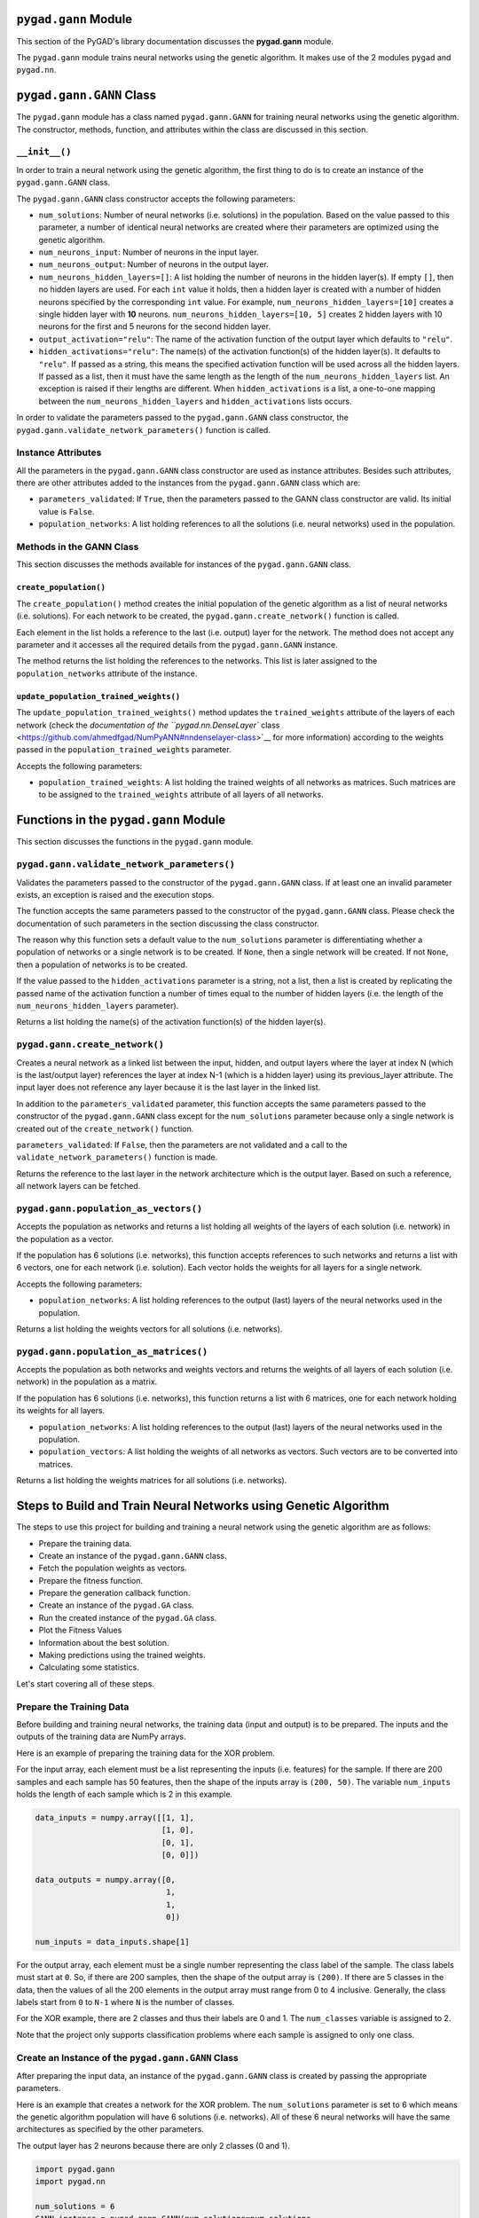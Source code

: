 .. _header-n0:

``pygad.gann`` Module
=====================

This section of the PyGAD's library documentation discusses the
**pygad.gann** module.

The ``pygad.gann`` module trains neural networks using the genetic
algorithm. It makes use of the 2 modules ``pygad`` and ``pygad.nn``.

.. _header-n4:

``pygad.gann.GANN`` Class
=========================

The ``pygad.gann`` module has a class named ``pygad.gann.GANN`` for
training neural networks using the genetic algorithm. The constructor,
methods, function, and attributes within the class are discussed in this
section.

.. _header-n6:

``__init__()``
--------------

In order to train a neural network using the genetic algorithm, the
first thing to do is to create an instance of the ``pygad.gann.GANN``
class.

The ``pygad.gann.GANN`` class constructor accepts the following
parameters:

-  ``num_solutions``: Number of neural networks (i.e. solutions) in the
   population. Based on the value passed to this parameter, a number of
   identical neural networks are created where their parameters are
   optimized using the genetic algorithm.

-  ``num_neurons_input``: Number of neurons in the input layer.

-  ``num_neurons_output``: Number of neurons in the output layer.

-  ``num_neurons_hidden_layers=[]``: A list holding the number of
   neurons in the hidden layer(s). If empty ``[]``, then no hidden
   layers are used. For each ``int`` value it holds, then a hidden layer
   is created with a number of hidden neurons specified by the
   corresponding ``int`` value. For example,
   ``num_neurons_hidden_layers=[10]`` creates a single hidden layer with
   **10** neurons. ``num_neurons_hidden_layers=[10, 5]`` creates 2
   hidden layers with 10 neurons for the first and 5 neurons for the
   second hidden layer.

-  ``output_activation="relu"``: The name of the activation function of
   the output layer which defaults to ``"relu"``.

-  ``hidden_activations="relu"``: The name(s) of the activation
   function(s) of the hidden layer(s). It defaults to ``"relu"``. If
   passed as a string, this means the specified activation function will
   be used across all the hidden layers. If passed as a list, then it
   must have the same length as the length of the
   ``num_neurons_hidden_layers`` list. An exception is raised if their
   lengths are different. When ``hidden_activations`` is a list, a
   one-to-one mapping between the ``num_neurons_hidden_layers`` and
   ``hidden_activations`` lists occurs.

In order to validate the parameters passed to the ``pygad.gann.GANN``
class constructor, the ``pygad.gann.validate_network_parameters()``
function is called.

.. _header-n23:

Instance Attributes
-------------------

All the parameters in the ``pygad.gann.GANN`` class constructor are used
as instance attributes. Besides such attributes, there are other
attributes added to the instances from the ``pygad.gann.GANN`` class
which are:

-  ``parameters_validated``: If ``True``, then the parameters passed to
   the GANN class constructor are valid. Its initial value is ``False``.

-  ``population_networks``: A list holding references to all the
   solutions (i.e. neural networks) used in the population.

.. _header-n30:

Methods in the GANN Class
-------------------------

This section discusses the methods available for instances of the
``pygad.gann.GANN`` class.

.. _header-n32:

``create_population()``
~~~~~~~~~~~~~~~~~~~~~~~

The ``create_population()`` method creates the initial population of the
genetic algorithm as a list of neural networks (i.e. solutions). For
each network to be created, the ``pygad.gann.create_network()`` function
is called.

Each element in the list holds a reference to the last (i.e. output)
layer for the network. The method does not accept any parameter and it
accesses all the required details from the ``pygad.gann.GANN`` instance.

The method returns the list holding the references to the networks. This
list is later assigned to the ``population_networks`` attribute of the
instance.

.. _header-n36:

``update_population_trained_weights()``
~~~~~~~~~~~~~~~~~~~~~~~~~~~~~~~~~~~~~~~

The ``update_population_trained_weights()`` method updates the
``trained_weights`` attribute of the layers of each network (check the
`documentation of the ``pygad.nn.DenseLayer``
class <https://github.com/ahmedfgad/NumPyANN#nndenselayer-class>`__ for
more information) according to the weights passed in the
``population_trained_weights`` parameter.

Accepts the following parameters:

-  ``population_trained_weights``: A list holding the trained weights of
   all networks as matrices. Such matrices are to be assigned to the
   ``trained_weights`` attribute of all layers of all networks.

.. _header-n42:

Functions in the ``pygad.gann`` Module
======================================

This section discusses the functions in the ``pygad.gann`` module.

.. _header-n44:

``pygad.gann.validate_network_parameters()``
--------------------------------------------

Validates the parameters passed to the constructor of the
``pygad.gann.GANN`` class. If at least one an invalid parameter exists,
an exception is raised and the execution stops.

The function accepts the same parameters passed to the constructor of
the ``pygad.gann.GANN`` class. Please check the documentation of such
parameters in the section discussing the class constructor.

The reason why this function sets a default value to the
``num_solutions`` parameter is differentiating whether a population of
networks or a single network is to be created. If ``None``, then a
single network will be created. If not ``None``, then a population of
networks is to be created.

If the value passed to the ``hidden_activations`` parameter is a string,
not a list, then a list is created by replicating the passed name of the
activation function a number of times equal to the number of hidden
layers (i.e. the length of the ``num_neurons_hidden_layers`` parameter).

Returns a list holding the name(s) of the activation function(s) of the
hidden layer(s).

.. _header-n50:

``pygad.gann.create_network()``
-------------------------------

Creates a neural network as a linked list between the input, hidden, and
output layers where the layer at index N (which is the last/output
layer) references the layer at index N-1 (which is a hidden layer) using
its previous_layer attribute. The input layer does not reference any
layer because it is the last layer in the linked list.

In addition to the ``parameters_validated`` parameter, this function
accepts the same parameters passed to the constructor of the
``pygad.gann.GANN`` class except for the ``num_solutions`` parameter
because only a single network is created out of the ``create_network()``
function.

``parameters_validated``: If ``False``, then the parameters are not
validated and a call to the ``validate_network_parameters()`` function
is made.

Returns the reference to the last layer in the network architecture
which is the output layer. Based on such a reference, all network layers
can be fetched.

.. _header-n55:

``pygad.gann.population_as_vectors()`` 
---------------------------------------

Accepts the population as networks and returns a list holding all
weights of the layers of each solution (i.e. network) in the population
as a vector.

If the population has 6 solutions (i.e. networks), this function accepts
references to such networks and returns a list with 6 vectors, one for
each network (i.e. solution). Each vector holds the weights for all
layers for a single network.

Accepts the following parameters:

-  ``population_networks``: A list holding references to the output
   (last) layers of the neural networks used in the population.

Returns a list holding the weights vectors for all solutions (i.e.
networks).

.. _header-n63:

``pygad.gann.population_as_matrices()``
---------------------------------------

Accepts the population as both networks and weights vectors and returns
the weights of all layers of each solution (i.e. network) in the
population as a matrix.

If the population has 6 solutions (i.e. networks), this function returns
a list with 6 matrices, one for each network holding its weights for all
layers.

-  ``population_networks``: A list holding references to the output
   (last) layers of the neural networks used in the population.

-  ``population_vectors``: A list holding the weights of all networks as
   vectors. Such vectors are to be converted into matrices.

Returns a list holding the weights matrices for all solutions (i.e.
networks).

.. _header-n72:

Steps to Build and Train Neural Networks using Genetic Algorithm
================================================================

The steps to use this project for building and training a neural network
using the genetic algorithm are as follows:

-  Prepare the training data.

-  Create an instance of the ``pygad.gann.GANN`` class.

-  Fetch the population weights as vectors.

-  Prepare the fitness function.

-  Prepare the generation callback function.

-  Create an instance of the ``pygad.GA`` class.

-  Run the created instance of the ``pygad.GA`` class.

-  Plot the Fitness Values

-  Information about the best solution.

-  Making predictions using the trained weights.

-  Calculating some statistics.

Let's start covering all of these steps.

.. _header-n98:

Prepare the Training Data
-------------------------

Before building and training neural networks, the training data (input
and output) is to be prepared. The inputs and the outputs of the
training data are NumPy arrays.

Here is an example of preparing the training data for the XOR problem.

For the input array, each element must be a list representing the inputs
(i.e. features) for the sample. If there are 200 samples and each sample
has 50 features, then the shape of the inputs array is ``(200, 50)``.
The variable ``num_inputs`` holds the length of each sample which is 2
in this example.

.. code:: python

   data_inputs = numpy.array([[1, 1],
                              [1, 0],
                              [0, 1],
                              [0, 0]])

   data_outputs = numpy.array([0, 
                               1, 
                               1, 
                               0])

   num_inputs = data_inputs.shape[1]

For the output array, each element must be a single number representing
the class label of the sample. The class labels must start at ``0``. So,
if there are 200 samples, then the shape of the output array is
``(200)``. If there are 5 classes in the data, then the values of all
the 200 elements in the output array must range from 0 to 4 inclusive.
Generally, the class labels start from ``0`` to ``N-1`` where ``N`` is
the number of classes.

For the XOR example, there are 2 classes and thus their labels are 0 and
1. The ``num_classes`` variable is assigned to 2.

Note that the project only supports classification problems where each
sample is assigned to only one class.

.. _header-n106:

Create an Instance of the ``pygad.gann.GANN`` Class
---------------------------------------------------

After preparing the input data, an instance of the ``pygad.gann.GANN``
class is created by passing the appropriate parameters.

Here is an example that creates a network for the XOR problem. The
``num_solutions`` parameter is set to 6 which means the genetic
algorithm population will have 6 solutions (i.e. networks). All of these
6 neural networks will have the same architectures as specified by the
other parameters.

The output layer has 2 neurons because there are only 2 classes (0 and
1).

.. code:: python

   import pygad.gann
   import pygad.nn

   num_solutions = 6
   GANN_instance = pygad.gann.GANN(num_solutions=num_solutions,
                                   num_neurons_input=num_inputs,
                                   num_neurons_hidden_layers=[2],
                                   num_neurons_output=2,
                                   hidden_activations=["relu"],
                                   output_activation="sigmoid")

The architecture of the created network has the following layers:

-  An input layer with 2 neurons (i.e. inputs)

-  A single hidden layer with 2 neurons.

-  An output layer with 2 neurons (i.e. classes).

The weights of the network are as follows:

-  Between the input and the hidden layer, there is a weights matrix of
   size equal to ``(number inputs x number of hidden neurons) = (2x2)``.

-  Between the hidden and the output layer, there is a weights matrix of
   size equal to
   ``(number of hidden neurons x number of outputs) = (2x2)``.

The activation function used for the output layer is ``sigmoid``. The
``relu`` activation function is used for the hidden layer.

After creating the instance of the ``pygad.gann.GANN`` class next is to
fetch the weights of the population as a list of vectors.

.. _header-n127:

Fetch the Population Weights as Vectors
---------------------------------------

For the genetic algorithm, the parameters (i.e. genes) of each solution
are represented as a single vector.

For the task of training the network for the XOR problem, the weights of
each network in the population are not represented as a vector but 2
matrices each of size 2x2.

To create a list holding the population weights as vectors, one for each
network, the ``pygad.gann.population_as_vectors()`` function is used.

.. code:: python

   population_vectors = pygad.gann.population_as_vectors(population_networks=GANN_instance.population_networks)

After preparing the population weights as a set of vectors, next is to
prepare 2 functions which are:

1. Fitness function.

2. Callback function after each generation.

.. _header-n138:

Prepare the Fitness Function
----------------------------

The PyGAD library works by allowing the users to customize the genetic
algorithm for their own problems. Because the problems differ in how the
fitness values are calculated, then PyGAD allows the user to use a
custom function as a maximization fitness function. This function must
accept 2 positional parameters representing the following:

-  The solution.

-  The solution index in the population.

The fitness function must return a single number representing the
fitness. The higher the fitness value, the better the solution.

Here is the implementation of the fitness function for training a neural
network. It uses the ``pygad.nn.predict_outputs()`` function to predict
the class labels based on the current solution's weights. The
``pygad.nn.predict_outputs()`` function uses the trained weights
available in the ``trained_weights`` attribute of each layer of the
network for making predictions.

Based on such predictions, the classification accuracy is calculated.
This accuracy is used as the fitness value of the solution. Finally, the
fitness value is returned.

.. code:: python

   def fitness_func(solution, sol_idx):
       global GANN_instance, data_inputs, data_outputs

       predictions = pygad.nn.predict_outputs(last_layer=GANN_instance.population_networks[sol_idx],
                                        data_inputs=data_inputs)
       correct_predictions = numpy.where(predictions == data_outputs)[0].size
       solution_fitness = (correct_predictions/data_outputs.size)*100

       return solution_fitness

.. _header-n149:

Prepare the Generation Callback Function
----------------------------------------

After each generation of the genetic algorithm, the fitness function
will be called to calculate the fitness value of each solution. Within
the fitness function, the ``pygad.nn.predict_outputs()`` function is
used for predicting the outputs based on the current solution's
``trained_weights`` attribute. Thus, it is required that such an
attribute is updated by weights evolved by the genetic algorithm after
each generation.

PyGAD 2.0.0 and higher has a new parameter accepted by the ``pygad.GA``
class constructor named ``callback_generation``. It could be assigned to
a function that is called after each generation. The function must
accept a single parameter representing the instance of the ``pygad.GA``
class.

This callback function can be used to update the ``trained_weights``
attribute of layers of each network in the population.

Here is the implementation for a function that updates the
``trained_weights`` attribute of the layers of the population networks.

It works by converting the current population from the vector form to
the matric form using the ``pygad.gann.population_as_matrices()``
function. It accepts the population as vectors and returns it as
matrices.

The population matrices are then passed to the
``update_population_trained_weights()`` method in the ``pygad.gann``
module to update the ``trained_weights`` attribute of all layers for all
solutions within the population.

.. code:: python

   def callback_generation(ga_instance):
       global GANN_instance

       population_matrices = pygad.gann.population_as_matrices(population_networks=GANN_instance.population_networks, population_vectors=ga_instance.population)
       GANN_instance.update_population_trained_weights(population_trained_weights=population_matrices)

       print("Generation = {generation}".format(generation=ga_instance.generations_completed))
       print("Fitness    = {fitness}".format(fitness=ga_instance.best_solution()[1]))

After preparing the fitness and callback function, next is to create an
instance of the ``pygad.GA`` class.

.. _header-n158:

Create an Instance of the ``pygad.GA`` Class
--------------------------------------------

Once the parameters of the genetic algorithm are prepared, an instance
of the ``pygad.GA`` class can be created.

Here is an example.

.. code:: python

   initial_population = population_vectors.copy()

   num_parents_mating = 4 

   num_generations = 500

   mutation_percent_genes = 5

   parent_selection_type = "sss"

   crossover_type = "single_point"

   mutation_type = "random"

   keep_parents = 1

   init_range_low = -2
   init_range_high = 5

   ga_instance = pygad.GA(num_generations=num_generations, 
                          num_parents_mating=num_parents_mating, 
                          initial_population=initial_population,
                          fitness_func=fitness_func,
                          mutation_percent_genes=mutation_percent_genes,
                          init_range_low=init_range_low,
                          init_range_high=init_range_high,
                          parent_selection_type=parent_selection_type,
                          crossover_type=crossover_type,
                          mutation_type=mutation_type,
                          keep_parents=keep_parents,
                          callback_generation=callback_generation)

The last step for training the neural networks using the genetic
algorithm is calling the ``run()`` method.

.. _header-n163:

Run the Created Instance of the ``pygad.GA`` Class
--------------------------------------------------

By calling the ``run()`` method from the ``pygad.GA`` instance, the
genetic algorithm will iterate through the number of generations
specified in its ``num_generations`` parameter.

.. code:: python

   ga_instance.run()

.. _header-n166:

Plot the Fitness Values
-----------------------

After the ``run()`` method completes, the ``plot_result()`` method can
be called to show how the fitness values evolve by generation. A fitness
value (i.e. accuracy) of 100 is reached after around 180 generations.

.. code:: python

   ga_instance.plot_result()

.. figure:: https://user-images.githubusercontent.com/16560492/82078638-c11e0700-96e1-11ea-8aa9-c36761c5e9c7.png
   :alt: 

By running the code again, a different initial population is created and
thus a classification accuracy of 100 can be reached using a less number
of generations. On the other hand, a different initial population might
cause 100% accuracy to be reached using more generations or not reached
at all.

.. _header-n171:

Information about the Best Solution
-----------------------------------

The following information about the best solution in the last population
is returned using the ``best_solution()`` method in the ``pygad.GA``
class.

-  Solution

-  Fitness value of the solution

-  Index of the solution within the population

Here is how such information is returned. The fitness value (i.e.
accuracy) is 100.

.. code:: python

   solution, solution_fitness, solution_idx = ga_instance.best_solution()
   print("Parameters of the best solution : {solution}".format(solution=solution))
   print("Fitness value of the best solution = {solution_fitness}".format(solution_fitness=solution_fitness))
   print("Index of the best solution : {solution_idx}".format(solution_idx=solution_idx))

.. code:: 

   Parameters of the best solution : [3.55081391 -3.21562011 -14.2617784 0.68044231 -1.41258145 -3.2979315 1.58136006 -7.83726169]
   Fitness value of the best solution = 100.0
   Index of the best solution : 0

Using the ``best_solution_generation`` attribute of the instance from
the ``pygad.GA`` class, the generation number at which the **best
fitness** is reached could be fetched. According to the result, the best
fitness value is reached after 182 generations.

.. code:: python

   if ga_instance.best_solution_generation != -1:
       print("Best fitness value reached after {best_solution_generation} generations.".format(best_solution_generation=ga_instance.best_solution_generation))

.. code:: 

   Best solution reached after 182 generations.

.. _header-n186:

Making Predictions using the Trained Weights
--------------------------------------------

The ``pygad.nn.predict_outputs()`` function can be used to make
predictions using the trained network. As printed, the network is able
to predict the labels correctly.

.. code:: python

   predictions = pygad.nn.predict_outputs(last_layer=GANN_instance.population_networks[solution_idx], data_inputs=data_inputs)
   print("Predictions of the trained network : {predictions}".format(predictions=predictions))

.. code:: 

   Predictions of the trained network : [0. 1. 1. 0.]

.. _header-n190:

Calculating Some Statistics
---------------------------

Based on the predictions the network made, some statistics can be
calculated such as the number of correct and wrong predictions in
addition to the classification accuracy.

.. code:: python

   num_wrong = numpy.where(predictions != data_outputs)[0]
   num_correct = data_outputs.size - num_wrong.size
   accuracy = 100 * (num_correct/data_outputs.size)
   print("Number of correct classifications : {num_correct}.".format(num_correct=num_correct))
   print("Number of wrong classifications : {num_wrong}.".format(num_wrong=num_wrong.size))
   print("Classification accuracy : {accuracy}.".format(accuracy=accuracy))

.. code:: 

   Number of correct classifications : 4
   print("Number of wrong classifications : 0
   Classification accuracy : 100

.. _header-n194:

Examples
========

This section gives the complete code of some examples that build and
train neural networks using the genetic algorithm. Each subsection
builds a different network.

.. _header-n196:

XOR
---

This example is discussed in the **Steps to Build and Train Neural
Networks using Genetic Algorithm** section that builds the XOR gate and
its complete code is listed below.

.. code:: python

   import numpy
   import pygad
   import pygad.nn
   import pygad.gann

   def fitness_func(solution, sol_idx):
       global GANN_instance, data_inputs, data_outputs

       predictions = pygad.nn.predict_outputs(last_layer=GANN_instance.population_networks[sol_idx],
                                              data_inputs=data_inputs)
       correct_predictions = numpy.where(predictions == data_outputs)[0].size
       solution_fitness = (correct_predictions/data_outputs.size)*100

       return solution_fitness

   def callback_generation(ga_instance):
       global GANN_instance, last_fitness

       population_matrices = pygad.gann.population_as_matrices(population_networks=GANN_instance.population_networks, 
                                                               population_vectors=ga_instance.population)

       GANN_instance.update_population_trained_weights(population_trained_weights=population_matrices)

       print("Generation = {generation}".format(generation=ga_instance.generations_completed))
       print("Fitness    = {fitness}".format(fitness=ga_instance.best_solution()[1]))
       print("Change     = {change}".format(change=ga_instance.best_solution()[1] - last_fitness))

       last_fitness = ga_instance.best_solution()[1].copy()

   # Holds the fitness value of the previous generation.
   last_fitness = 0

   # Preparing the NumPy array of the inputs.
   data_inputs = numpy.array([[1, 1],
                              [1, 0],
                              [0, 1],
                              [0, 0]])

   # Preparing the NumPy array of the outputs.
   data_outputs = numpy.array([0, 
                               1, 
                               1, 
                               0])

   # The length of the input vector for each sample (i.e. number of neurons in the input layer).
   num_inputs = data_inputs.shape[1]
   # The number of neurons in the output layer (i.e. number of classes).
   num_classes = 2

   # Creating an initial population of neural networks. The return of the initial_population() function holds references to the networks, not their weights. Using such references, the weights of all networks can be fetched.
   num_solutions = 6 # A solution or a network can be used interchangeably.
   GANN_instance = pygad.gann.GANN(num_solutions=num_solutions,
                                   num_neurons_input=num_inputs,
                                   num_neurons_hidden_layers=[2],
                                   num_neurons_output=num_classes,
                                   hidden_activations=["relu"],
                                   output_activation="sigmoid")

   # population does not hold the numerical weights of the network instead it holds a list of references to each last layer of each network (i.e. solution) in the population. A solution or a network can be used interchangeably.
   # If there is a population with 3 solutions (i.e. networks), then the population is a list with 3 elements. Each element is a reference to the last layer of each network. Using such a reference, all details of the network can be accessed.
   population_vectors = pygad.gann.population_as_vectors(population_networks=GANN_instance.population_networks)

   # To prepare the initial population, there are 2 ways:
   # 1) Prepare it yourself and pass it to the initial_population parameter. This way is useful when the user wants to start the genetic algorithm with a custom initial population.
   # 2) Assign valid integer values to the sol_per_pop and num_genes parameters. If the initial_population parameter exists, then the sol_per_pop and num_genes parameters are useless.
   initial_population = population_vectors.copy()

   num_parents_mating = 4 # Number of solutions to be selected as parents in the mating pool.

   num_generations = 500 # Number of generations.

   mutation_percent_genes = 5 # Percentage of genes to mutate. This parameter has no action if the parameter mutation_num_genes exists.

   parent_selection_type = "sss" # Type of parent selection.

   crossover_type = "single_point" # Type of the crossover operator.

   mutation_type = "random" # Type of the mutation operator.

   keep_parents = 1 # Number of parents to keep in the next population. -1 means keep all parents and 0 means keep nothing.

   init_range_low = -2
   init_range_high = 5

   ga_instance = pygad.GA(num_generations=num_generations, 
                          num_parents_mating=num_parents_mating, 
                          initial_population=initial_population,
                          fitness_func=fitness_func,
                          mutation_percent_genes=mutation_percent_genes,
                          init_range_low=init_range_low,
                          init_range_high=init_range_high,
                          parent_selection_type=parent_selection_type,
                          crossover_type=crossover_type,
                          mutation_type=mutation_type,
                          keep_parents=keep_parents,
                          callback_generation=callback_generation)

   ga_instance.run()

   # After the generations complete, some plots are showed that summarize how the outputs/fitness values evolve over generations.
   ga_instance.plot_result()

   # Returning the details of the best solution.
   solution, solution_fitness, solution_idx = ga_instance.best_solution()
   print("Parameters of the best solution : {solution}".format(solution=solution))
   print("Fitness value of the best solution = {solution_fitness}".format(solution_fitness=solution_fitness))
   print("Index of the best solution : {solution_idx}".format(solution_idx=solution_idx))

   if ga_instance.best_solution_generation != -1:
       print("Best fitness value reached after {best_solution_generation} generations.".format(best_solution_generation=ga_instance.best_solution_generation))

   # Predicting the outputs of the data using the best solution.
   predictions = pygad.nn.predict_outputs(last_layer=GANN_instance.population_networks[solution_idx],
                                    data_inputs=data_inputs)
   print("Predictions of the trained network : {predictions}".format(predictions=predictions))

   # Calculating some statistics
   num_wrong = numpy.where(predictions != data_outputs)[0]
   num_correct = data_outputs.size - num_wrong.size
   accuracy = 100 * (num_correct/data_outputs.size)
   print("Number of correct classifications : {num_correct}.".format(num_correct=num_correct))
   print("Number of wrong classifications : {num_wrong}.".format(num_wrong=num_wrong.size))
   print("Classification accuracy : {accuracy}.".format(accuracy=accuracy))

.. _header-n199:

Image Classification
--------------------

In the documentation of the ``pygad.nn`` module, a neural network is
created for classifying images from the Fruits360 dataset without being
trained using an optimization algorithm. This section discusses how to
train such a classifier using the genetic algorithm with the help of the
``pygad.gann`` module.

Please make sure that the training data files
`dataset_features.npy <https://github.com/ahmedfgad/NumPyANN/blob/master/dataset_features.npy>`__
and
`outputs.npy <https://github.com/ahmedfgad/NumPyANN/blob/master/outputs.npy>`__
are available. For downloading them, use these links:

1. `dataset_features.npy <https://github.com/ahmedfgad/NumPyANN/blob/master/dataset_features.npy>`__:
   The features
   https://github.com/ahmedfgad/NumPyANN/blob/master/dataset_features.npy

2. `outputs.npy <https://github.com/ahmedfgad/NumPyANN/blob/master/outputs.npy>`__:
   The class labels
   https://github.com/ahmedfgad/NumPyANN/blob/master/outputs.npy

After the data is available, here is the complete code that builds and
trains a neural network using the genetic algorithm for classifying
images from 4 classes of the Fruits360 dataset.

Because there are 4 classes, the output layer is assigned has 4 neurons
according to the ``num_neurons_output`` parameter of the
``pygad.gann.GANN`` class constructor.

.. code:: python

   import numpy
   import pygad
   import pygad.nn
   import pygad.gann

   def fitness_func(solution, sol_idx):
       global GANN_instance, data_inputs, data_outputs

       predictions = pygad.nn.predict_outputs(last_layer=GANN_instance.population_networks[sol_idx],
                                              data_inputs=data_inputs)
       correct_predictions = numpy.where(predictions == data_outputs)[0].size
       solution_fitness = (correct_predictions/data_outputs.size)*100

       return solution_fitness

   def callback_generation(ga_instance):
       global GANN_instance, last_fitness

       population_matrices = pygad.gann.population_as_matrices(population_networks=GANN_instance.population_networks, 
                                                               population_vectors=ga_instance.population)

       GANN_instance.update_population_trained_weights(population_trained_weights=population_matrices)

       print("Generation = {generation}".format(generation=ga_instance.generations_completed))
       print("Fitness    = {fitness}".format(fitness=ga_instance.best_solution()[1]))
       print("Change     = {change}".format(change=ga_instance.best_solution()[1] - last_fitness))

       last_fitness = ga_instance.best_solution()[1].copy()

   # Holds the fitness value of the previous generation.
   last_fitness = 0

   # Reading the input data.
   data_inputs = numpy.load("dataset_features.npy") # Download from https://github.com/ahmedfgad/NumPyANN/blob/master/dataset_features.npy

   # Optional step of filtering the input data using the standard deviation.
   features_STDs = numpy.std(a=data_inputs, axis=0)
   data_inputs = data_inputs[:, features_STDs>50]

   # Reading the output data.
   data_outputs = numpy.load("outputs.npy") # Download from https://github.com/ahmedfgad/NumPyANN/blob/master/outputs.npy

   # The length of the input vector for each sample (i.e. number of neurons in the input layer).
   num_inputs = data_inputs.shape[1]
   # The number of neurons in the output layer (i.e. number of classes).
   num_classes = 4

   # Creating an initial population of neural networks. The return of the initial_population() function holds references to the networks, not their weights. Using such references, the weights of all networks can be fetched.
   num_solutions = 8 # A solution or a network can be used interchangeably.
   GANN_instance = pygad.gann.GANN(num_solutions=num_solutions,
                                   num_neurons_input=num_inputs,
                                   num_neurons_hidden_layers=[150, 50],
                                   num_neurons_output=num_classes,
                                   hidden_activations=["relu", "relu"],
                                   output_activation="relu")

   # population does not hold the numerical weights of the network instead it holds a list of references to each last layer of each network (i.e. solution) in the population. A solution or a network can be used interchangeably.
   # If there is a population with 3 solutions (i.e. networks), then the population is a list with 3 elements. Each element is a reference to the last layer of each network. Using such a reference, all details of the network can be accessed.
   population_vectors = pygad.gann.population_as_vectors(population_networks=GANN_instance.population_networks)

   # To prepare the initial population, there are 2 ways:
   # 1) Prepare it yourself and pass it to the initial_population parameter. This way is useful when the user wants to start the genetic algorithm with a custom initial population.
   # 2) Assign valid integer values to the sol_per_pop and num_genes parameters. If the initial_population parameter exists, then the sol_per_pop and num_genes parameters are useless.
   initial_population = population_vectors.copy()

   num_parents_mating = 4 # Number of solutions to be selected as parents in the mating pool.

   num_generations = 500 # Number of generations.

   mutation_percent_genes = 10 # Percentage of genes to mutate. This parameter has no action if the parameter mutation_num_genes exists.

   parent_selection_type = "sss" # Type of parent selection.

   crossover_type = "single_point" # Type of the crossover operator.

   mutation_type = "random" # Type of the mutation operator.

   keep_parents = -1 # Number of parents to keep in the next population. -1 means keep all parents and 0 means keep nothing.

   ga_instance = pygad.GA(num_generations=num_generations, 
                          num_parents_mating=num_parents_mating, 
                          initial_population=initial_population,
                          fitness_func=fitness_func,
                          mutation_percent_genes=mutation_percent_genes,
                          parent_selection_type=parent_selection_type,
                          crossover_type=crossover_type,
                          mutation_type=mutation_type,
                          keep_parents=keep_parents,
                          callback_generation=callback_generation)

   ga_instance.run()

   # After the generations complete, some plots are showed that summarize how the outputs/fitness values evolve over generations.
   ga_instance.plot_result()

   # Returning the details of the best solution.
   solution, solution_fitness, solution_idx = ga_instance.best_solution()
   print("Parameters of the best solution : {solution}".format(solution=solution))
   print("Fitness value of the best solution = {solution_fitness}".format(solution_fitness=solution_fitness))
   print("Index of the best solution : {solution_idx}".format(solution_idx=solution_idx))

   if ga_instance.best_solution_generation != -1:
       print("Best fitness value reached after {best_solution_generation} generations.".format(best_solution_generation=ga_instance.best_solution_generation))

   # Predicting the outputs of the data using the best solution.
   predictions = pygad.nn.predict_outputs(last_layer=GANN_instance.population_networks[solution_idx],
                                    data_inputs=data_inputs)
   print("Predictions of the trained network : {predictions}".format(predictions=predictions))

   # Calculating some statistics
   num_wrong = numpy.where(predictions != data_outputs)[0]
   num_correct = data_outputs.size - num_wrong.size
   accuracy = 100 * (num_correct/data_outputs.size)
   print("Number of correct classifications : {num_correct}.".format(num_correct=num_correct))
   print("Number of wrong classifications : {num_wrong}.".format(num_wrong=num_wrong.size))
   print("Classification accuracy : {accuracy}.".format(accuracy=accuracy))

After training completes, here are the outputs of the print statements.
The number of wrong classifications is only 1 and the accuracy is
99.949%. This accuracy is reached after 482 generations.

.. code:: 

   Fitness value of the best solution = 99.94903160040775
   Index of the best solution : 0
   Best fitness value reached after 482 generations.
   Number of correct classifications : 1961.
   Number of wrong classifications : 1.
   Classification accuracy : 99.94903160040775.

The next figure shows how fitness value evolves by generation.

.. figure:: https://user-images.githubusercontent.com/16560492/82152993-21898180-9865-11ea-8387-b995f88b83f7.png
   :alt:
